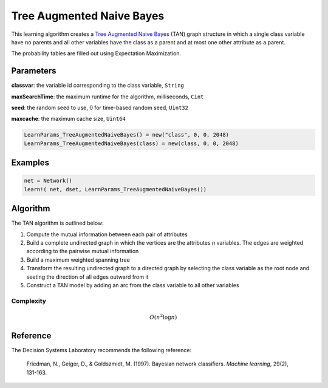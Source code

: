 Tree Augmented Naive Bayes
==========================

This learning algorithm creates a `Tree Augmented Naive Bayes`_ (TAN) graph structure in which a single class variable have no parents and all other variables have the class as a parent and at most one other attribute as a parent.

The probability tables are filled out using Expectation Maximization.

.. _`Tree Augmented Naive Bayes`: https://dslpitt.org/genie/wiki/Reference_Manual:_DSL_tan

.. image:: https://raw.githubusercontent.com/sisl/Smile.jl/master/doc/TAN.png



Parameters
----------

**classvar**: the variable id corresponding to the class variable, ``String``

**maxSearchTime**: the maximum runtime for the algorithm, milliseconds, ``Cint``

**seed**: the random seed to use, 0 for time-based random seed, ``Uint32``

**maxcache**: the maximum cache size, ``Uint64``

.. code-block:: julia

	LearnParams_TreeAugmentedNaiveBayes() = new("class", 0, 0, 2048)
	LearnParams_TreeAugmentedNaiveBayes(class) = new(class, 0, 0, 2048)

Examples
--------

.. code-block:: julia

	net = Network()
	learn!( net, dset, LearnParams_TreeAugmentedNaiveBayes())

Algorithm
---------

The TAN algorithm is outlined below:

1. Compute the mutual information between each pair of attributes

2. Build a complete undirected graph in which the vertices are the attributes *n* variables. The edges are weighted according to the pairwise mutual information

3. Build a maximum weighted spanning tree

4. Transform the resulting undirected graph to a directed graph by selecting the class variable as the root node and seeting the direction of all edges outward from it

5. Construct a TAN model by adding an arc from the class variable to all other variables

Complexity
~~~~~~~~~~

.. math::

    O(n^2 \log n)

Reference
---------

The Decision Systems Laboratory recommends the following reference:

	Friedman, N., Geiger, D., & Goldszmidt, M. (1997). Bayesian network classifiers. *Machine learning*, 29(2), 131-163.